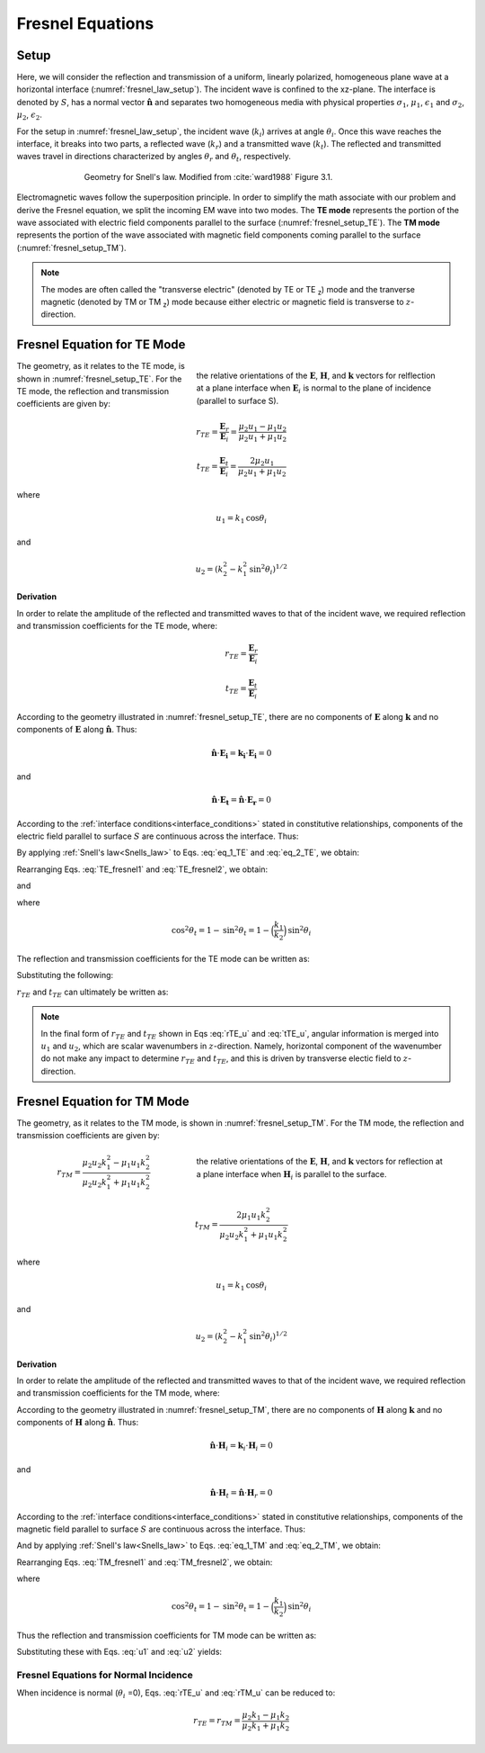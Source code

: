 .. _Fresnel_equations:

Fresnel Equations
=================

.. purpose::

    Here, we present mathematical expressions which relate the geometry and amplitudes of EM waves at interfaces. This is accomplished by separating the incident wave into two modes: the TE mode and the TM mode. A physical description of each mode is presented along with subsequent derivation. The resulting Fresnel equations allow us to interrelate the amplitudes of the :math:`\mathbf{E}` and :math:`\mathbf{H}` across the interface.

Setup
-----

Here, we will consider the reflection and transmission of a uniform, linearly polarized, homogeneous plane wave at a horizontal interface (:numref:`fresnel_law_setup`). The incident wave is confined to the xz-plane. The interface is denoted by :math:`S`, has a normal vector :math:`\mathbf{\hat n}` and separates two homogeneous media with physical properties :math:`\sigma_1`, :math:`\mu _1`, :math:`\epsilon_1` and :math:`\sigma_2`, :math:`\mu _2`, :math:`\epsilon_2`.

For the setup in :numref:`fresnel_law_setup`, the incident wave (:math:`k_i`) arrives at angle :math:`\theta_i`. Once this wave reaches the interface, it breaks into two parts, a reflected wave (:math:`k_r`) and a transmitted wave (:math:`k_t`). The reflected and transmitted waves travel in directions characterized by angles :math:`\theta_r` and :math:`\theta_t`, respectively.

.. figure:: images/snellslaw_setup.png
   :align: center
   :figwidth: 70%
   :name: fresnel_law_setup

   Geometry for Snell's law. Modified from :cite:`ward1988` Figure 3.1.

Electromagnetic waves follow the superposition principle. In order to simplify the math associate with our problem and derive the Fresnel equation, we split the incoming EM wave into two modes. The **TE mode** represents the portion of the wave associated with electric field components parallel to the surface (:numref:`fresnel_setup_TE`). The **TM mode** represents the portion of the wave associated with magnetic field components coming parallel to the surface (:numref:`fresnel_setup_TM`).

.. note::

    The modes are often called the "transverse electric" (denoted by TE or TE :sub:`z`) mode and the tranverse magnetic (denoted by TM or TM  :sub:`z`) mode because either electric or magnetic field is transverse to :math:`z`-direction.

.. _Fresnel_equations_TE:

Fresnel Equation for TE Mode
----------------------------

.. figure:: images/fresnel_setup_TE.png
   :align: right
   :figwidth: 55%
   :name: fresnel_setup_TE

   the relative orientations of the :math:`\mathbf{E}`, :math:`\mathbf{H}`, and :math:`\mathbf{k}` vectors for relflection at a plane interface when :math:`\mathbf{E}_i` is normal to the plane of incidence (parallel to surface S).

The geometry, as it relates to the TE mode, is shown in :numref:`fresnel_setup_TE`. For the TE mode, the reflection and transmission coefficients are given by:

.. math::
    r_{TE} = \frac{\mathbf{E}_r}{\mathbf{E}_i} = \frac{\mu_2 u_1 - \mu_1 u_2}
    {\mu_2 u_1 + \mu_1 u_2}

.. math::
    t_{TE} = \frac{\mathbf{E}_t}{\mathbf{E}_i} = \frac{2\mu_2 u_1}
    {\mu_2 u_1 + \mu_1 u_2}

where

.. math::
    u_1 = k_1 \text{cos} \theta_i

and

.. math::
    u_2 = (k_2^2-k_1^2 \text{sin}^2 \theta_i)^{1/2}
	

**Derivation**

In order to relate the amplitude of the reflected and transmitted waves to that of the incident wave, we required reflection and transmission coefficients for the TE mode, where:

.. math::
    r_{TE} = \frac{\mathbf{E}_r}{\mathbf{E}_i}

.. math::
    t_{TE} = \frac{\mathbf{E}_t}{\mathbf{E}_i}

According to the geometry illustrated in :numref:`fresnel_setup_TE`, there are no components of :math:`\mathbf{E}` along :math:`\mathbf{k}` and no components of :math:`\mathbf{E}` along :math:`\mathbf{\hat n}`. Thus:

.. math::
    \hat{\mathbf{n}} \cdot \mathbf{E_i} = \mathbf{k_i} \cdot \mathbf{E_i} = 0
    :name: eq_1_TE

and

.. math::
    \hat{\mathbf{n}} \cdot \mathbf{E_t} = \mathbf{\hat n} \cdot \mathbf{E_r} = 0
    :name: eq_2_TE

According to the :ref:`interface conditions<interface_conditions>` stated in constitutive relationships, components of the electric field parallel to surface :math:`S` are continuous across the interface. Thus:

.. math::
    \mathbf{E}_i + \mathbf{E}_r = \mathbf{E}_t
    :label: TE_fresnel1

By applying :ref:`Snell's law<Snells_law>` to Eqs. :eq:`eq_1_TE` and :eq:`eq_2_TE`, we obtain:

.. math::
	\text{cos} \theta_i \mathbf{E}_i - \text{cos} \theta_r \mathbf{E}_r
    = \frac{\mu_1 k_2}{\mu_2 k_1} \text{cos} \theta_t \mathbf{E}_t
    :label: TE_fresnel2

Rearranging Eqs. :eq:`TE_fresnel1` and :eq:`TE_fresnel2`, we obtain:

.. math::
    \mathbf{E}_r = \frac{\mu_2 k_1 \text{cos} \theta_i - \mu_1(k_2^2-k_1^2 \text{sin}^2 \theta_i)^{1/2}}
    {\mu_2 k_1 \text{cos} \theta_i + \mu_1(k_2^2-k_1^2 \text{sin}^2 \theta_i)^{1/2}} \mathbf{E}_i
    :label: TE_EiandEr

and

.. math::
    \mathbf{E}_t = \frac{2\mu_2 k_1 \text{cos} \theta_i}
    {\mu_2 k_1 \text{cos} \theta_i + \mu_1(k_2^2-k_1^2 \text{sin}^2 \theta_i)^{1/2}} \mathbf{E}_t
    :label: TE_EiandEt

where

.. math::
    \text{cos}^2 \theta_t  = 1 - \text{sin}^2 \theta_t = 1-\Big(\frac{k_1}{k_2}\Big) \text{sin}^2 \theta_i

The reflection and transmission coefficients for the TE mode can be written as:

.. math::
    r_{TE} = \frac{\mathbf{E}_r}{\mathbf{E}_i}
           = \frac{\mu_2 k_1 \text{cos} \theta_i - \mu_1(k_2^2-k_1^2 \text{sin}^2 \theta_i)^{1/2}}
    {\mu_2 k_1 \text{cos} \theta_i + \mu_1(k_2^2-k_1^2 \text{sin}^2 \theta_i)^{1/2}}
    :label: rTE_theta

.. math::
    t_{TE} = \frac{\mathbf{E}_t}{\mathbf{E}_i}
           = \frac{2\mu_2 k_1 \text{cos} \theta_i}
    {\mu_2 k_1 \text{cos} \theta_i + \mu_1(k_2^2-k_1^2 \text{sin}^2 \theta_i)^{1/2}}
    :label: tTE_theta

Substituting the following:

.. math::
    u_1 = k_1 \text{cos} \theta_i
    :label: u1

.. math::
    u_2 = (k_2^2-k_1^2 \text{sin}^2 \theta_i)^{1/2}
    :label: u2

:math:`r_{TE}` and :math:`t_{TE}` can ultimately be written as:

.. math::
    r_{TE} = \frac{\mu_2 u_1 - \mu_1 u_2}
    {\mu_2 u_1 + \mu_1 u_2}
    :label: rTE_u

.. math::
    t_{TE} = \frac{2\mu_2 u_1}
    {\mu_2 u_1 + \mu_1 u_2}
    :label: tTE_u

.. note::

    In the final form of :math:`r_{TE}` and :math:`t_{TE}` shown in Eqs :eq:`rTE_u` and :eq:`tTE_u`, angular information is merged into :math:`u_1` and :math:`u_2`, which are scalar wavenumbers in :math:`z`-direction. Namely, horizontal component of the wavenumber do not make any impact to determine :math:`r_{TE}` and :math:`t_{TE}`, and this is driven by transverse electic field to :math:`z`-direction.

.. _Fresnel_equations_TM:

Fresnel Equation for TM Mode
----------------------------

The geometry, as it relates to the TM mode, is shown in :numref:`fresnel_setup_TM`. For the TM mode, the reflection and transmission coefficients are given by:

.. figure:: images/fresnel_setup_TM.png
   :align: right
   :figwidth: 55%
   :name: fresnel_setup_TM

   the relative orientations of the :math:`\mathbf{E}`, :math:`\mathbf{H}`, and :math:`\mathbf{k}` vectors for reflection at a plane interface when :math:`\mathbf{H}_i` is parallel to the surface.

.. math::
    r_{TM} = \frac{\mu_2 u_2 k_1^2 - \mu_1 u_1 k_2^2}
    {\mu_2 u_2 k_1^2 + \mu_1 u_1 k_2^2}

.. math::
    t_{TM} = \frac{2\mu_1 u_1 k_2^2}
    {\mu_2 u_2 k_1^2 + \mu_1 u_1 k_2^2}

where

.. math::
    u_1 = k_1 \text{cos} \theta_i

and

.. math::
    u_2 = (k_2^2-k_1^2 \text{sin}^2 \theta_i)^{1/2}

**Derivation**

In order to relate the amplitude of the reflected and transmitted waves to that of the incident wave, we required reflection and transmission coefficients for the TM mode, where:

.. math::
    r_{TM} = \frac{\mathbf{H_r}}{\mathbf{H_i}} = \frac{\hat{\mathbf{n}}\times \mathbf{E}_r}{\hat{\mathbf{n}}\times \mathbf{E}_i}
    :label: rTM

.. math::
    t_{TM} = \frac{\mathbf{H_t}}{\mathbf{H_i}} = \frac{\hat{\mathbf{n}}\times \mathbf{E}_t}{\hat{\mathbf{n}}\times \mathbf{E}_i}
    :label: tTM

According to the geometry illustrated in :numref:`fresnel_setup_TM`, there are no components of :math:`\mathbf{H}` along :math:`\mathbf{k}` and no components of :math:`\mathbf{H}` along :math:`\mathbf{\hat n}`. Thus:

.. math::
    \hat{\mathbf{n}} \cdot \mathbf{H}_i = \mathbf{k}_i \cdot \mathbf{H}_i = 0
    :name: eq_1_TM

and

.. math::
    \hat{\mathbf{n}} \cdot \mathbf{H}_t = \hat{\mathbf{n}} \cdot \mathbf{H}_r = 0
    :name: eq_2_TM

According to the :ref:`interface conditions<interface_conditions>` stated in constitutive relationships, components of the magnetic field parallel to surface :math:`S` are continuous across the interface. Thus:

.. math::
    \mathbf{H}_i + \mathbf{H}_r = \mathbf{H}_t
    :label: TM_fresnel1

And by applying :ref:`Snell's law<Snells_law>` to Eqs. :eq:`eq_1_TM` and :eq:`eq_2_TM`, we obtain:

.. math::
    \text{cos} \theta_i \mathbf{H}_i - \text{cos} \theta_r \mathbf{H}_r
    = \frac{\mu_1 k_2}{\mu_2 k_1} \text{cos} \theta_t \mathbf{H}_t
    :label: TM_fresnel2

Rearranging Eqs. :eq:`TM_fresnel1` and :eq:`TM_fresnel2`, we obtain:

.. math::
    \mathbf{H}_r = -\frac{\mu_2 k_1(k_2^2-k_1^2 \text{sin}^2 \theta_i)^{1/2}  - \mu_1k_2^2 \text{cos} \theta_i}
    {\mu_2 k_1(k_2^2-k_1^2 \text{sin}^2 \theta_i)^{1/2}  + \mu_1k_2^2 \text{cos} \theta_i} \mathbf{H}_i
    :label: TM_HiandHr

.. math::
    \mathbf{H}_t = \frac{2 \mu_1k_2^2 \text{cos} \theta_i}
    {\mu_2 k_1(k_2^2-k_1^2 \text{sin}^2 \theta_i)^{1/2}  + \mu_1k_2^2 \text{cos} \theta_i} \mathbf{H}_i
    :label: TM_HiandHt

where

.. math::
    \text{cos}^2 \theta_t  = 1 - \text{sin}^2 \theta_t = 1-\Big(\frac{k_1}{k_2}\Big) \text{sin}^2 \theta_i

Thus the reflection and transmission coefficients for TM mode can be written as:

.. math::
    r_{TM} = \frac{\hat{\mathbf{n}}\times \mathbf{E}_t}{\hat{\mathbf{n}}\times \mathbf{E}_i}
           = - \frac{\mathbf{H}_r}{\mathbf{H}_i}
           = \frac{\mu_2 k_1(k_2^2-k_1^2 \text{sin}^2 \theta_i)^{1/2}  - \mu_1k_2^2 \text{cos} \theta_i}{\mu_2 k_1(k_2^2-k_1^2 \text{sin}^2 \theta_i)^{1/2}  + \mu_1k_2^2 \text{cos} \theta_i}
    :label: rTM_theta

.. math::
    t_{TM} = \frac{\hat{\mathbf{n}}\times \mathbf{E}_t}{\hat{\mathbf{n}}\times \mathbf{E}_i}
           = \frac{\mathbf{H}_t}{\mathbf{H}_i}
           = \frac{2 \mu_1k_2^2 \text{cos} \theta_i}{\mu_2 k_1(k_2^2-k_1^2 \text{sin}^2 \theta_i)^{1/2}  + \mu_1k_2^2 \text{cos} \theta_i}
    :label: tTM_theta

Substituting these with Eqs. :eq:`u1` and :eq:`u2` yields:

.. math::
    r_{TM} = \frac{\mu_2 u_2 k_1^2 - \mu_1 u_1 k_2^2}
    {\mu_2 u_2 k_1^2 + \mu_1 u_1 k_2^2}
    :label: rTM_u

.. math::
    t_{TM} = \frac{2\mu_1 u_1 k_2^2}
    {\mu_2 u_2 k_1^2 + \mu_1 u_1 k_2^2}
    :label: tTM_u

.. question::

   -  We defined reflection coefficient of TM mode :math:`r_{TM}` as ratio between tangential electric field of incidence and reflection as shown in Eq. :eq:`rTM`. However, we derived ratio of :math:`\mathbf{H}_i` and :math:`\mathbf{H}_r` then multipy -1 to obtain :math:`r_{TM}`, why is that? (Hint: See direction of :math:`\mathbf{E}` and :math:`\mathbf{H}` in :numref:`fresnel_setup_TM`)

Fresnel Equations for Normal Incidence
^^^^^^^^^^^^^^^^^^^^^^^^^^^^^^^^^^^^^^

When incidence is normal (:math:`\theta_i` =0), Eqs. :eq:`rTE_u` and :eq:`rTM_u` can be reduced to:

.. math::

    r_{TE} = r_{TM} = \frac{\mu_2 k_1 - \mu_1 k_2} {\mu_2 k_1 + \mu_1 k_2}










